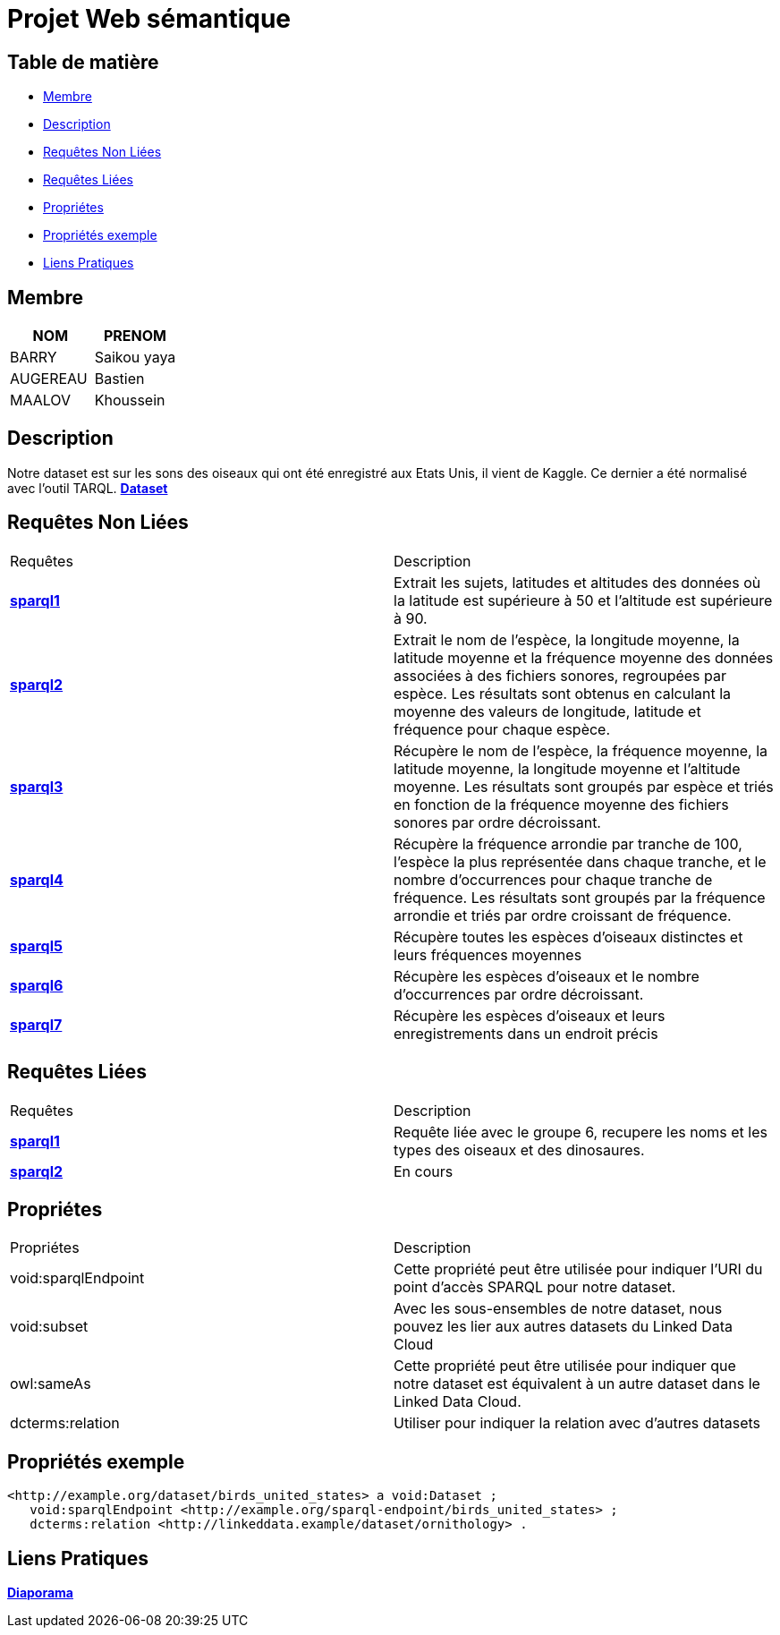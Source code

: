 = Projet Web sémantique

== Table de matière
- <<Membre>>
- <<Description>>
- <<Requêtes Non Liées>>
- <<Requêtes Liées>>
- <<Propriétes>>
- <<Propriétés exemple>>
- <<Liens Pratiques>>

== Membre
|===
| NOM  | PRENOM

| BARRY | Saikou yaya
| AUGEREAU | Bastien
| MAALOV | Khoussein
|===

== Description
Notre dataset est sur les sons des oiseaux qui ont été enregistré aux Etats Unis, il vient de Kaggle. Ce dernier a été normalisé avec l'outil TARQL.
**link:https://www.kaggle.com/datasets/gpreda/bird-songs-recordings-from-united-states/[Dataset]** +

==  Requêtes Non Liées
|===
| Requêtes  | Description
| **link:https://gitlab.univ-nantes.fr/E238462Y/semantic-project/-/tree/main/sparql/exemple1.sparql[sparql1]** | Extrait les sujets, latitudes et altitudes des données où la latitude est supérieure à 50 et l'altitude est supérieure à 90.
| **link:https://gitlab.univ-nantes.fr/E238462Y/semantic-project/-/tree/main/sparql/exemple2.sparql[sparql2]** | Extrait le nom de l'espèce, la longitude moyenne, la latitude moyenne et la fréquence moyenne des données associées à des fichiers sonores, regroupées par espèce. Les résultats sont obtenus en calculant la moyenne des valeurs de longitude, latitude et fréquence pour chaque espèce.
| **link:https://gitlab.univ-nantes.fr/E238462Y/semantic-project/-/tree/main/sparql/exemple3.sparql[sparql3]** | Récupère le nom de l'espèce, la fréquence moyenne, la latitude moyenne, la longitude moyenne et l'altitude moyenne. Les résultats sont groupés par espèce et triés en fonction de la fréquence moyenne des fichiers sonores par ordre décroissant.
| **link:https://gitlab.univ-nantes.fr/E238462Y/semantic-project/-/tree/main/sparql/exemple4.sparql[sparql4]** | Récupère la fréquence arrondie par tranche de 100, l'espèce la plus représentée dans chaque tranche, et le nombre d'occurrences pour chaque tranche de fréquence. Les résultats sont groupés par la fréquence arrondie et triés par ordre croissant de fréquence.
| **link:https://gitlab.univ-nantes.fr/E238462Y/semantic-project/-/tree/main/sparql/exemple5.sparql[sparql5]** | Récupère toutes les espèces d’oiseaux distinctes et leurs fréquences moyennes
| **link:https://gitlab.univ-nantes.fr/E238462Y/semantic-project/-/tree/main/sparql/exemple6.sparql[sparql6]** | Récupère les espèces d’oiseaux et le nombre d’occurrences par ordre décroissant.
| **link:https://gitlab.univ-nantes.fr/E238462Y/semantic-project/-/tree/main/sparql/exemple7.sparql[sparql7]** | Récupère les espèces d’oiseaux et leurs enregistrements dans un endroit précis
|===

== Requêtes Liées
|===
| Requêtes  | Description
| **link:https://gitlab.univ-nantes.fr/E238462Y/semantic-project/-/tree/main/sparql_link/exemple1.sparql[sparql1]** | Requête liée avec le groupe 6, recupere les noms et les types des oiseaux et des dinosaures.
| **link:https://gitlab.univ-nantes.fr/E238462Y/semantic-project/-/tree/main/sparql_link/exemple1.sparql[sparql2]** | En cours
|===

== Propriétes
|===
| Propriétes | Description
| void:sparqlEndpoint | Cette propriété peut être utilisée pour indiquer l'URI du point d'accès SPARQL pour notre dataset.
| void:subset | Avec les sous-ensembles de notre dataset, nous pouvez les lier aux autres datasets du Linked Data Cloud
| owl:sameAs | Cette propriété peut être utilisée pour indiquer que notre dataset est équivalent à un autre dataset dans le Linked Data Cloud.
| dcterms:relation | Utiliser pour indiquer la relation avec d'autres datasets
|===

== Propriétés exemple
 <http://example.org/dataset/birds_united_states> a void:Dataset ;
    void:sparqlEndpoint <http://example.org/sparql-endpoint/birds_united_states> ;
    dcterms:relation <http://linkeddata.example/dataset/ornithology> .

== Liens Pratiques
**link:https://www.canva.com/design/DAFwzZbqcok/UneYyIrTzc8uxlaZmpppdA/edit[Diaporama]** +
